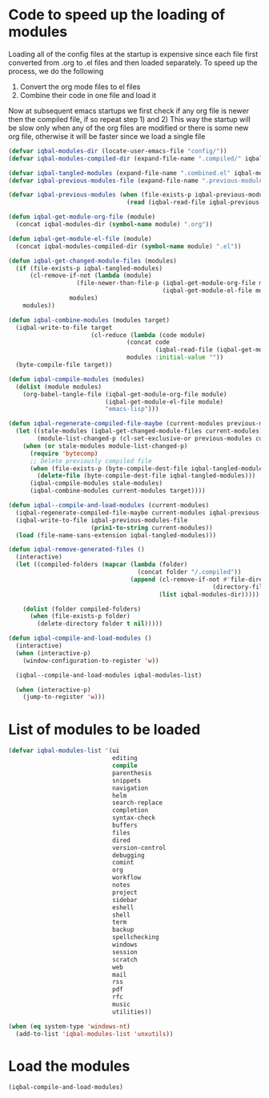 * Code to speed up the loading of modules
  Loading all of the config files at the startup is expensive since
  each file first converted from .org to .el files and then loaded
  separately. To speed up the process, we do the following
  1) Convert the org mode files to el files
  2) Combine their code in one file and load it

  Now at subsequent emacs startups we first check if any org
  file is newer then the compiled file, if so repeat step 1) and 2)
  This way the startup will be slow only when any of the org files
  are modified or there is some new org file, otherwise it will be
  faster since we load a single file
  #+BEGIN_SRC emacs-lisp
    (defvar iqbal-modules-dir (locate-user-emacs-file "config/"))
    (defvar iqbal-modules-compiled-dir (expand-file-name ".compiled/" iqbal-modules-dir))

    (defvar iqbal-tangled-modules (expand-file-name ".combined.el" iqbal-modules-compiled-dir))
    (defvar iqbal-previous-modules-file (expand-file-name ".previous-modules" iqbal-modules-compiled-dir))

    (defvar iqbal-previous-modules (when (file-exists-p iqbal-previous-modules-file)
                                     (read (iqbal-read-file iqbal-previous-modules-file))))

    (defun iqbal-get-module-org-file (module)
      (concat iqbal-modules-dir (symbol-name module) ".org"))

    (defun iqbal-get-module-el-file (module)
      (concat iqbal-modules-compiled-dir (symbol-name module) ".el"))

    (defun iqbal-get-changed-module-files (modules)
      (if (file-exists-p iqbal-tangled-modules)
          (cl-remove-if-not (lambda (module)
                       (file-newer-than-file-p (iqbal-get-module-org-file module)
                                               (iqbal-get-module-el-file module)))
                     modules)
        modules))

    (defun iqbal-combine-modules (modules target)
      (iqbal-write-to-file target
                           (cl-reduce (lambda (code module)
                                     (concat code
                                             (iqbal-read-file (iqbal-get-module-el-file module))))
                                     modules :initial-value ""))
      (byte-compile-file target))

    (defun iqbal-compile-modules (modules)
      (dolist (module modules)
        (org-babel-tangle-file (iqbal-get-module-org-file module)
                               (iqbal-get-module-el-file module)
                               "emacs-lisp")))

    (defun iqbal-regenerate-compiled-file-maybe (current-modules previous-modules target)
      (let ((stale-modules (iqbal-get-changed-module-files current-modules))
            (module-list-changed-p (cl-set-exclusive-or previous-modules current-modules)))
        (when (or stale-modules module-list-changed-p)
          (require 'bytecomp)
          ;; Delete previously compiled file
          (when (file-exists-p (byte-compile-dest-file iqbal-tangled-modules))
            (delete-file (byte-compile-dest-file iqbal-tangled-modules)))
          (iqbal-compile-modules stale-modules)
          (iqbal-combine-modules current-modules target))))

    (defun iqbal--compile-and-load-modules (current-modules)
      (iqbal-regenerate-compiled-file-maybe current-modules iqbal-previous-modules iqbal-tangled-modules)
      (iqbal-write-to-file iqbal-previous-modules-file
                           (prin1-to-string current-modules))
      (load (file-name-sans-extension iqbal-tangled-modules)))

    (defun iqbal-remove-generated-files ()
      (interactive)
      (let ((compiled-folders (mapcar (lambda (folder)
                                        (concat folder "/.compiled"))
                                      (append (cl-remove-if-not #'file-directory-p
                                                             (directory-files iqbal-langs-dir t "[^.]+"))
                                              (list iqbal-modules-dir)))))

        (dolist (folder compiled-folders)
          (when (file-exists-p folder)
            (delete-directory folder t nil)))))

    (defun iqbal-compile-and-load-modules ()
      (interactive)
      (when (interactive-p)
        (window-configuration-to-register 'w))

      (iqbal--compile-and-load-modules iqbal-modules-list)

      (when (interactive-p)
        (jump-to-register 'w)))
  #+END_SRC


* List of modules to be loaded
  #+BEGIN_SRC emacs-lisp
    (defvar iqbal-modules-list '(ui
                                 editing
                                 compile
                                 parenthesis
                                 snippets
                                 navigation
                                 helm
                                 search-replace
                                 completion
                                 syntax-check
                                 buffers
                                 files
                                 dired
                                 version-control
                                 debugging
                                 comint
                                 org
                                 workflow
                                 notes
                                 project
                                 sidebar
                                 eshell
                                 shell
                                 term
                                 backup
                                 spellchecking
                                 windows
                                 session
                                 scratch
                                 web
                                 mail
                                 rss
                                 pdf
                                 rfc
                                 music
                                 utilities))

    (when (eq system-type 'windows-nt)
      (add-to-list 'iqbal-modules-list 'unxutils))
  #+END_SRC


* Load the modules
  #+BEGIN_SRC emacs-lisp
    (iqbal-compile-and-load-modules)
  #+END_SRC
